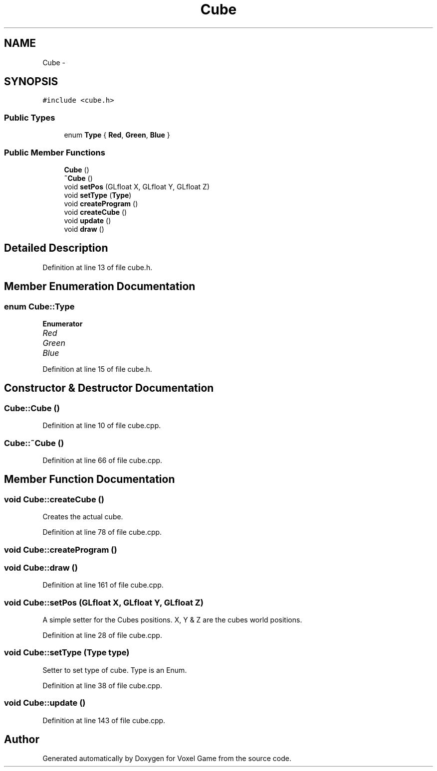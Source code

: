 .TH "Cube" 3 "Thu Jan 8 2015" "Version v0.1" "Voxel Game" \" -*- nroff -*-
.ad l
.nh
.SH NAME
Cube \- 
.SH SYNOPSIS
.br
.PP
.PP
\fC#include <cube\&.h>\fP
.SS "Public Types"

.in +1c
.ti -1c
.RI "enum \fBType\fP { \fBRed\fP, \fBGreen\fP, \fBBlue\fP }"
.br
.in -1c
.SS "Public Member Functions"

.in +1c
.ti -1c
.RI "\fBCube\fP ()"
.br
.ti -1c
.RI "\fB~Cube\fP ()"
.br
.ti -1c
.RI "void \fBsetPos\fP (GLfloat X, GLfloat Y, GLfloat Z)"
.br
.ti -1c
.RI "void \fBsetType\fP (\fBType\fP)"
.br
.ti -1c
.RI "void \fBcreateProgram\fP ()"
.br
.ti -1c
.RI "void \fBcreateCube\fP ()"
.br
.ti -1c
.RI "void \fBupdate\fP ()"
.br
.ti -1c
.RI "void \fBdraw\fP ()"
.br
.in -1c
.SH "Detailed Description"
.PP 
Definition at line 13 of file cube\&.h\&.
.SH "Member Enumeration Documentation"
.PP 
.SS "enum \fBCube::Type\fP"

.PP
\fBEnumerator\fP
.in +1c
.TP
\fB\fIRed \fP\fP
.TP
\fB\fIGreen \fP\fP
.TP
\fB\fIBlue \fP\fP
.PP
Definition at line 15 of file cube\&.h\&.
.SH "Constructor & Destructor Documentation"
.PP 
.SS "Cube::Cube ()"

.PP
Definition at line 10 of file cube\&.cpp\&.
.SS "Cube::~Cube ()"

.PP
Definition at line 66 of file cube\&.cpp\&.
.SH "Member Function Documentation"
.PP 
.SS "void Cube::createCube ()"
Creates the actual cube\&. 
.PP
Definition at line 78 of file cube\&.cpp\&.
.SS "void Cube::createProgram ()"

.SS "void Cube::draw ()"

.PP
Definition at line 161 of file cube\&.cpp\&.
.SS "void Cube::setPos (GLfloat X, GLfloat Y, GLfloat Z)"
A simple setter for the Cubes positions\&. X, Y & Z are the cubes world positions\&. 
.PP
Definition at line 28 of file cube\&.cpp\&.
.SS "void Cube::setType (\fBType\fP type)"
Setter to set type of cube\&. Type is an Enum\&. 
.PP
Definition at line 38 of file cube\&.cpp\&.
.SS "void Cube::update ()"

.PP
Definition at line 143 of file cube\&.cpp\&.

.SH "Author"
.PP 
Generated automatically by Doxygen for Voxel Game from the source code\&.
